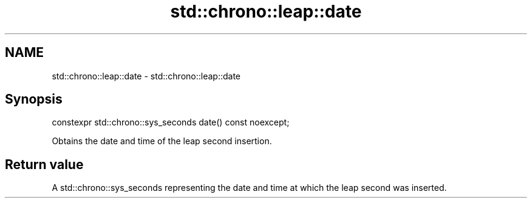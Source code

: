 .TH std::chrono::leap::date 3 "2020.03.24" "http://cppreference.com" "C++ Standard Libary"
.SH NAME
std::chrono::leap::date \- std::chrono::leap::date

.SH Synopsis
   constexpr std::chrono::sys_seconds date() const noexcept;

   Obtains the date and time of the leap second insertion.

.SH Return value

   A std::chrono::sys_seconds representing the date and time at which the leap second was inserted.
